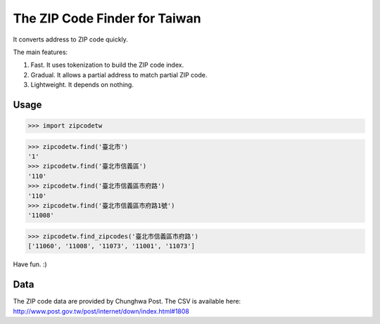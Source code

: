 The ZIP Code Finder for Taiwan
==============================

It converts address to ZIP code quickly.

The main features:

1. Fast. It uses tokenization to build the ZIP code index.
2. Gradual. It allows a partial address to match partial ZIP code.
3. Lightweight. It depends on nothing.

Usage
-----

>>> import zipcodetw

>>> zipcodetw.find('臺北市')
'1'
>>> zipcodetw.find('臺北市信義區')
'110'
>>> zipcodetw.find('臺北市信義區市府路')
'110'
>>> zipcodetw.find('臺北市信義區市府路1號')
'11008'

>>> zipcodetw.find_zipcodes('臺北市信義區市府路')
['11060', '11008', '11073', '11001', '11073']

Have fun. :)

Data
----

The ZIP code data are provided by Chunghwa Post. The CSV is available here: http://www.post.gov.tw/post/internet/down/index.html#1808
